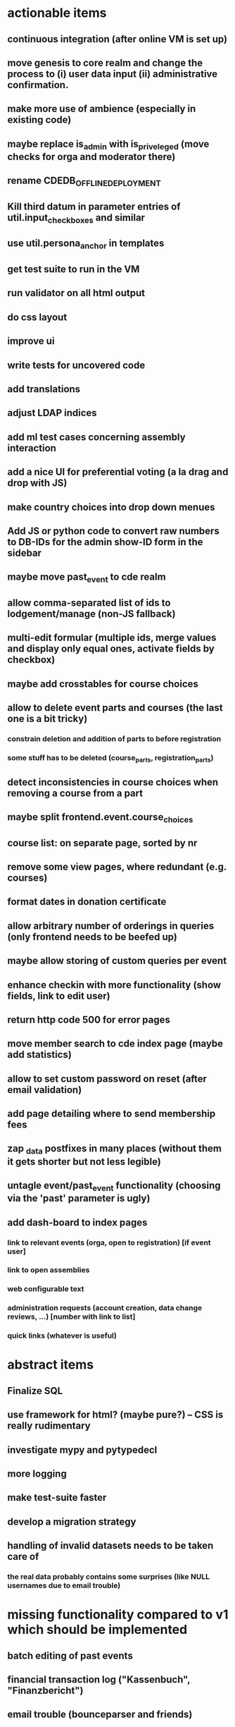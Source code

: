 * actionable items
** continuous integration (after online VM is set up)
** move genesis to core realm and change the process to (i) user data input (ii) administrative confirmation.
** make more use of ambience (especially in existing code)
** maybe replace is_admin with is_priveleged (move checks for orga and moderator there)
** rename CDEDB_OFFLINE_DEPLOYMENT
** Kill third datum in parameter entries of util.input_checkboxes and similar
** use util.persona_anchor in templates
** get test suite to run in the VM
** run validator on all html output
** do css layout
** improve ui
** write tests for uncovered code
** add translations
** adjust LDAP indices
** add ml test cases concerning assembly interaction
** add a nice UI for preferential voting (a la drag and drop with JS)
** make country choices into drop down menues
** Add JS or python code to convert raw numbers to DB-IDs for the admin show-ID form in the sidebar
** maybe move past_event to cde realm
** allow comma-separated list of ids to lodgement/manage (non-JS fallback)
** multi-edit formular (multiple ids, merge values and display only equal ones, activate fields by checkbox)
** maybe add crosstables for course choices
** allow to delete event parts and courses (the last one is a bit tricky)
*** constrain deletion and addition of parts to before registration
*** some stuff has to be deleted (course_parts, registration_parts)
** detect inconsistencies in course choices when removing a course from a part
** maybe split frontend.event.course_choices
** course list: on separate page, sorted by nr
** remove some view pages, where redundant (e.g. courses)
** format dates in donation certificate
** allow arbitrary number of orderings in queries (only frontend needs to be beefed up)
** maybe allow storing of custom queries per event
** enhance checkin with more functionality (show fields, link to edit user)
** return http code 500 for error pages
** move member search to cde index page (maybe add statistics)
** allow to set custom password on reset (after email validation)
** add page detailing where to send membership fees
** zap _data postfixes in many places (without them it gets shorter but not less legible)
** untagle event/past_event functionality (choosing via the 'past' parameter is ugly)
** add dash-board to index pages
*** link to relevant events (orga, open to registration) [if event user]
*** link to open assemblies
*** web configurable text
*** administration requests (account creation, data change reviews, ...) [number with link to list]
*** quick links (whatever is useful)
* abstract items
** Finalize SQL
** use framework for html? (maybe pure?) -- CSS is really rudimentary
** investigate mypy and pytypedecl
** more logging
** make test-suite faster
** develop a migration strategy
** handling of invalid datasets needs to be taken care of
*** the real data probably contains some surprises (like NULL usernames due to email trouble)
* missing functionality compared to v1 which should be implemented
** batch editing of past events
** financial transaction log ("Kassenbuch", "Finanzbericht")
** email trouble (bounceparser and friends)
*** should users be allowed to have a NULL username? what happens if we try to send them a mail? what if they are subscribed to a mailing list?
